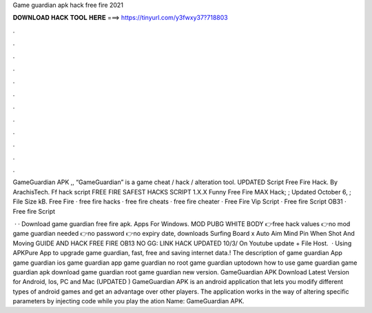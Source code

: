 Game guardian apk hack free fire 2021



𝐃𝐎𝐖𝐍𝐋𝐎𝐀𝐃 𝐇𝐀𝐂𝐊 𝐓𝐎𝐎𝐋 𝐇𝐄𝐑𝐄 ===> https://tinyurl.com/y3fwxy37?718803



.



.



.



.



.



.



.



.



.



.



.



.

GameGuardian APK ,, “GameGuardian” is a game cheat / hack / alteration tool. UPDATED Script Free Fire Hack. By ArachisTech. Ff hack script FREE FIRE SAFEST HACKS SCRIPT 1.X.X Funny Free Fire MAX Hack; ; Updated October 6, ; File Size kB. Free Fire · free fire hacks · free fire cheats · free fire cheater · Free Fire Vip Script · Free fire Script OB31 · Free fire Script 

 · · Download game guardian free fire apk. Apps For Windows. MOD PUBG WHITE BODY 👉free hack values 👉no mod game guardian needed 👉no password 👉no expiry date, downloads Surfing Board x Auto Aim Mind Pin When Shot And Moving GUIDE AND HACK FREE FIRE OB13 NO GG: LINK HACK UPDATED 10/3/ On Youtube update + File Host.  · Using APKPure App to upgrade game guardian, fast, free and saving internet data.! The description of game guardian App game guardian ios game guardian app game guardian no root game guardian uptodown how to use game guardian game guardian apk download game guardian root game guardian new version. GameGuardian APK Download Latest Version for Android, Ios, PC and Mac (UPDATED ) GameGuardian APK is an android application that lets you modify different types of android games and get an advantage over other players. The application works in the way of altering specific parameters by injecting code while you play the ation Name: GameGuardian APK.
